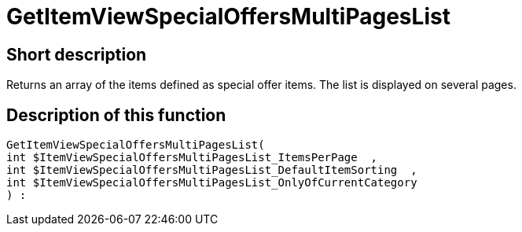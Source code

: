 = GetItemViewSpecialOffersMultiPagesList
:lang: en
:keywords: GetItemViewSpecialOffersMultiPagesList
:position: 10192

//  auto generated content Thu, 06 Jul 2017 00:24:38 +0200
== Short description

Returns an array of the items defined as special offer items. The list is displayed on several pages.

== Description of this function

[source,plenty]
----

GetItemViewSpecialOffersMultiPagesList(
int $ItemViewSpecialOffersMultiPagesList_ItemsPerPage  ,
int $ItemViewSpecialOffersMultiPagesList_DefaultItemSorting  ,
int $ItemViewSpecialOffersMultiPagesList_OnlyOfCurrentCategory
) :

----

